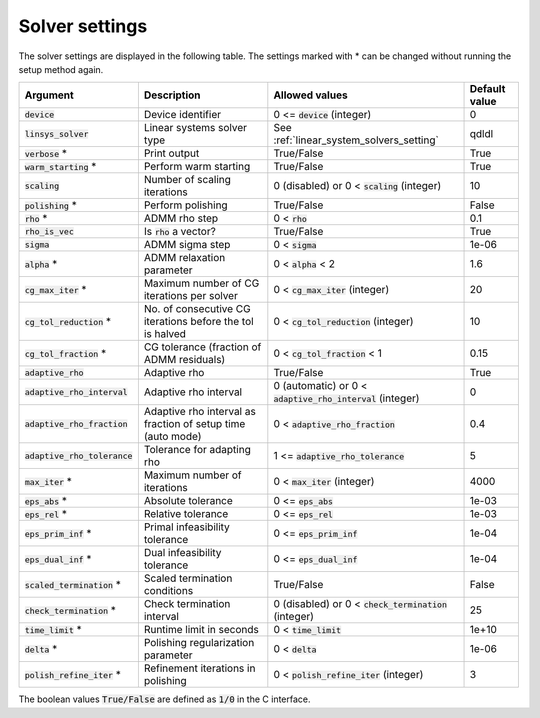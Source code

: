 .. _solver_settings :

Solver settings
---------------

The solver settings are displayed in the following table. The settings marked with * can be changed without running the setup method again.

.. tabularcolumns:: |p{4.5cm}|p{3.5cm}|p{6.5cm}|L|

+--------------------------------+-------------------------------------------------------------+--------------------------------------------------------------+---------------+
| Argument                       | Description                                                 | Allowed values                                               | Default value |
+================================+=============================================================+==============================================================+===============+
| :code:`device`                 | Device identifier                                           | 0 <= :code:`device` (integer)                                | 0             |
+--------------------------------+-------------------------------------------------------------+--------------------------------------------------------------+---------------+
| :code:`linsys_solver`          | Linear systems solver type                                  | See :ref:`linear_system_solvers_setting`                     | qdldl         |
+--------------------------------+-------------------------------------------------------------+--------------------------------------------------------------+---------------+
| :code:`verbose` *              | Print output                                                | True/False                                                   | True          |
+--------------------------------+-------------------------------------------------------------+--------------------------------------------------------------+---------------+
| :code:`warm_starting` *        | Perform warm starting                                       | True/False                                                   | True          |
+--------------------------------+-------------------------------------------------------------+--------------------------------------------------------------+---------------+
| :code:`scaling`                | Number of scaling iterations                                | 0 (disabled) or 0 < :code:`scaling` (integer)                | 10            |
+--------------------------------+-------------------------------------------------------------+--------------------------------------------------------------+---------------+
| :code:`polishing` *            | Perform polishing                                           | True/False                                                   | False         |
+--------------------------------+-------------------------------------------------------------+--------------------------------------------------------------+---------------+
| :code:`rho` *                  | ADMM rho step                                               | 0 < :code:`rho`                                              | 0.1           |
+--------------------------------+-------------------------------------------------------------+--------------------------------------------------------------+---------------+
| :code:`rho_is_vec`             | Is :code:`rho` a vector?                                    | True/False                                                   | True          |
+--------------------------------+-------------------------------------------------------------+--------------------------------------------------------------+---------------+
| :code:`sigma`                  | ADMM sigma step                                             | 0 < :code:`sigma`                                            | 1e-06         |
+--------------------------------+-------------------------------------------------------------+--------------------------------------------------------------+---------------+
| :code:`alpha` *                | ADMM relaxation parameter                                   | 0 < :code:`alpha` < 2                                        | 1.6           |
+--------------------------------+-------------------------------------------------------------+--------------------------------------------------------------+---------------+
| :code:`cg_max_iter` *          | Maximum number of CG iterations per solver                  | 0 < :code:`cg_max_iter` (integer)                            | 20            |
+--------------------------------+-------------------------------------------------------------+--------------------------------------------------------------+---------------+
| :code:`cg_tol_reduction` *     | No. of consecutive CG iterations before the tol is halved   | 0 < :code:`cg_tol_reduction` (integer)                       | 10            |
+--------------------------------+-------------------------------------------------------------+--------------------------------------------------------------+---------------+
| :code:`cg_tol_fraction` *      | CG tolerance (fraction of ADMM residuals)                   | 0 < :code:`cg_tol_fraction` < 1                              | 0.15          |
+--------------------------------+-------------------------------------------------------------+--------------------------------------------------------------+---------------+
| :code:`adaptive_rho`           | Adaptive rho                                                | True/False                                                   | True          |
+--------------------------------+-------------------------------------------------------------+--------------------------------------------------------------+---------------+
| :code:`adaptive_rho_interval`  | Adaptive rho interval                                       | 0 (automatic) or 0 < :code:`adaptive_rho_interval` (integer) | 0             |
+--------------------------------+-------------------------------------------------------------+--------------------------------------------------------------+---------------+
| :code:`adaptive_rho_fraction`  | Adaptive rho interval as fraction of setup time (auto mode) | 0 < :code:`adaptive_rho_fraction`                            | 0.4           |
+--------------------------------+-------------------------------------------------------------+--------------------------------------------------------------+---------------+
| :code:`adaptive_rho_tolerance` | Tolerance for adapting rho                                  | 1 <= :code:`adaptive_rho_tolerance`                          | 5             |
+--------------------------------+-------------------------------------------------------------+--------------------------------------------------------------+---------------+
| :code:`max_iter` *             | Maximum number of iterations                                | 0 < :code:`max_iter` (integer)                               | 4000          |
+--------------------------------+-------------------------------------------------------------+--------------------------------------------------------------+---------------+
| :code:`eps_abs` *              | Absolute tolerance                                          | 0 <= :code:`eps_abs`                                         | 1e-03         |
+--------------------------------+-------------------------------------------------------------+--------------------------------------------------------------+---------------+
| :code:`eps_rel` *              | Relative tolerance                                          | 0 <= :code:`eps_rel`                                         | 1e-03         |
+--------------------------------+-------------------------------------------------------------+--------------------------------------------------------------+---------------+
| :code:`eps_prim_inf` *         | Primal infeasibility tolerance                              | 0 <= :code:`eps_prim_inf`                                    | 1e-04         |
+--------------------------------+-------------------------------------------------------------+--------------------------------------------------------------+---------------+
| :code:`eps_dual_inf` *         | Dual infeasibility tolerance                                | 0 <= :code:`eps_dual_inf`                                    | 1e-04         |
+--------------------------------+-------------------------------------------------------------+--------------------------------------------------------------+---------------+
| :code:`scaled_termination` *   | Scaled termination conditions                               | True/False                                                   | False         |
+--------------------------------+-------------------------------------------------------------+--------------------------------------------------------------+---------------+
| :code:`check_termination` *    | Check termination interval                                  | 0 (disabled) or 0 < :code:`check_termination` (integer)      | 25            |
+--------------------------------+-------------------------------------------------------------+--------------------------------------------------------------+---------------+
| :code:`time_limit` *           | Runtime limit in seconds                                    | 0 < :code:`time_limit`                                       | 1e+10         |
+--------------------------------+-------------------------------------------------------------+--------------------------------------------------------------+---------------+
| :code:`delta` *                | Polishing regularization parameter                          | 0 < :code:`delta`                                            | 1e-06         |
+--------------------------------+-------------------------------------------------------------+--------------------------------------------------------------+---------------+
| :code:`polish_refine_iter` *   | Refinement iterations in polishing                          | 0 < :code:`polish_refine_iter` (integer)                     | 3             |
+--------------------------------+-------------------------------------------------------------+--------------------------------------------------------------+---------------+

The boolean values :code:`True/False` are defined as :code:`1/0` in the C interface.


.. The infinity values correspond to:
..
.. +----------+--------------------+
.. | Language | Value              |
.. +==========+====================+
.. | C        | :code:`OSQP_INFTY` |
.. +----------+--------------------+
.. | Python   | :code:`numpy.inf`  |
.. +----------+--------------------+
.. | Matlab   | :code:`Inf`        |
.. +----------+--------------------+
.. | Julia    | :code:`Inf`        |
.. +----------+--------------------+
